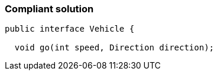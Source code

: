 === Compliant solution

[source,text]
----
public interface Vehicle {

  void go(int speed, Direction direction);
----
